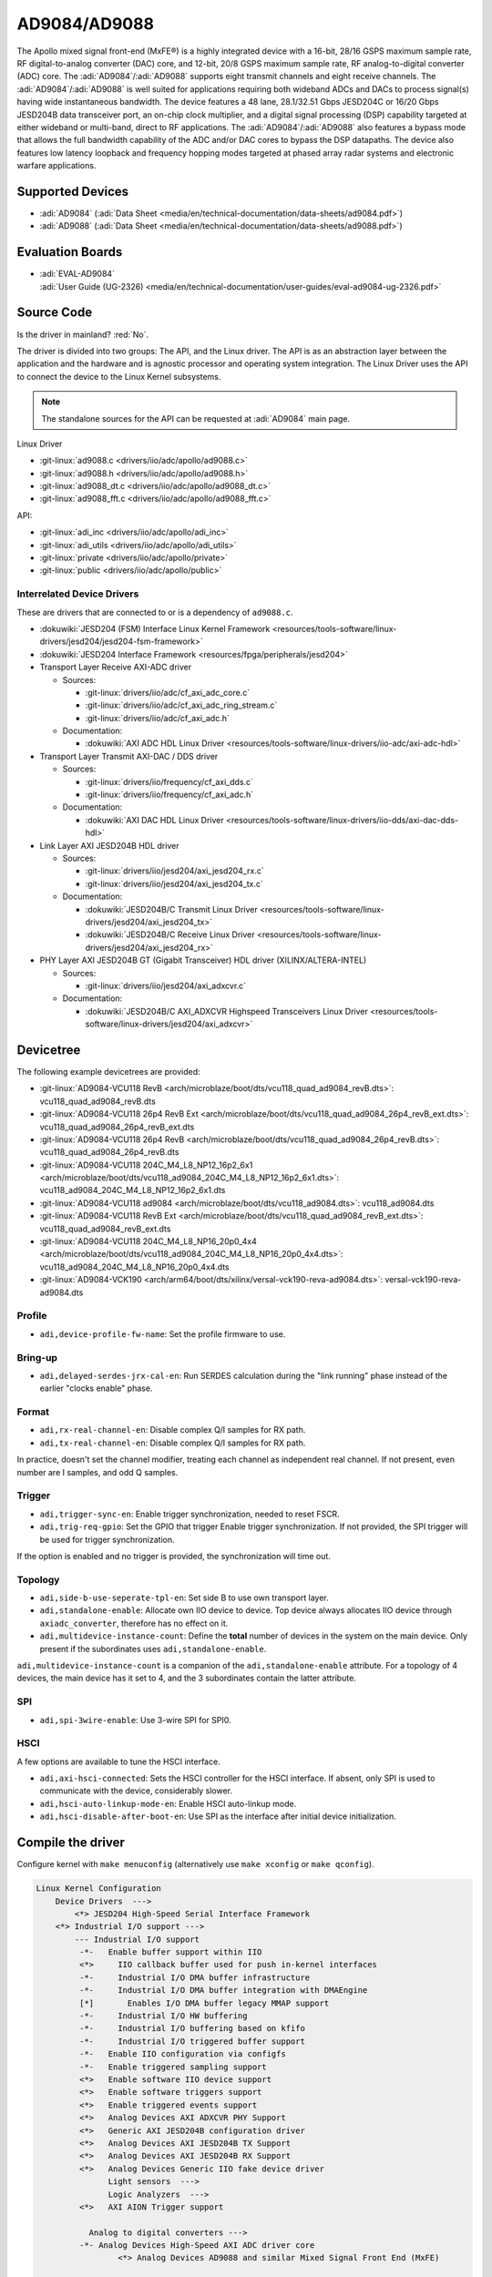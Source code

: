 AD9084/AD9088
=============

The Apollo mixed signal front-end (MxFE®) is a highly integrated device with a
16-bit, 28/16 GSPS maximum sample rate, RF digital-to-analog converter (DAC)
core, and 12-bit, 20/8 GSPS maximum sample rate, RF analog-to-digital converter
(ADC) core. The :adi:`AD9084`/:adi:`AD9088` supports eight transmit channels
and eight receive channels. The :adi:`AD9084`/:adi:`AD9088` is well suited for
applications requiring both wideband ADCs and DACs to process signal(s) having
wide instantaneous bandwidth. The device features a 48 lane, 28.1/32.51 Gbps
JESD204C or 16/20 Gbps JESD204B data transceiver port, an on-chip clock
multiplier, and a digital signal processing (DSP) capability targeted at either
wideband or multi-band, direct to RF applications. The
:adi:`AD9084`/:adi:`AD9088` also features a bypass mode that allows the full
bandwidth capability of the ADC and/or DAC cores to bypass the DSP datapaths.
The device also features low latency loopback and frequency hopping modes
targeted at phased array radar systems and electronic warfare applications.

Supported Devices
-----------------

* :adi:`AD9084`
  (:adi:`Data Sheet <media/en/technical-documentation/data-sheets/ad9084.pdf>`)
* :adi:`AD9088`
  (:adi:`Data Sheet <media/en/technical-documentation/data-sheets/ad9088.pdf>`)

Evaluation Boards
-----------------

* | :adi:`EVAL-AD9084`
  | :adi:`User Guide (UG-2326) <media/en/technical-documentation/user-guides/eval-ad9084-ug-2326.pdf>`

Source Code
-----------

Is the driver in mainland? :red:`No`.

The driver is divided into two groups: The API, and the Linux driver. The API
is as an abstraction layer between the application and the hardware and is
agnostic processor and operating system integration. The Linux Driver uses the
API to connect the device to the Linux Kernel subsystems.

.. note::

   The standalone sources for the API can be requested at :adi:`AD9084` main
   page.

Linux Driver

* :git-linux:`ad9088.c <drivers/iio/adc/apollo/ad9088.c>`
* :git-linux:`ad9088.h <drivers/iio/adc/apollo/ad9088.h>`
* :git-linux:`ad9088_dt.c <drivers/iio/adc/apollo/ad9088_dt.c>`
* :git-linux:`ad9088_fft.c <drivers/iio/adc/apollo/ad9088_fft.c>`

API:

* :git-linux:`adi_inc <drivers/iio/adc/apollo/adi_inc>`
* :git-linux:`adi_utils <drivers/iio/adc/apollo/adi_utils>`
* :git-linux:`private <drivers/iio/adc/apollo/private>`
* :git-linux:`public <drivers/iio/adc/apollo/public>`

Interrelated Device Drivers
~~~~~~~~~~~~~~~~~~~~~~~~~~~

These are drivers that are connected to or is a dependency of ``ad9088.c``.

* :dokuwiki:`JESD204 (FSM) Interface Linux Kernel Framework <resources/tools-software/linux-drivers/jesd204/jesd204-fsm-framework>`
* :dokuwiki:`JESD204 Interface Framework <resources/fpga/peripherals/jesd204>`

* Transport Layer Receive AXI-ADC driver

  * Sources:

    * :git-linux:`drivers/iio/adc/cf_axi_adc_core.c`
    * :git-linux:`drivers/iio/adc/cf_axi_adc_ring_stream.c`
    * :git-linux:`drivers/iio/adc/cf_axi_adc.h`

  * Documentation:

    * :dokuwiki:`AXI ADC HDL Linux Driver <resources/tools-software/linux-drivers/iio-adc/axi-adc-hdl>`

* Transport Layer Transmit AXI-DAC / DDS driver

  * Sources:

    * :git-linux:`drivers/iio/frequency/cf_axi_dds.c`
    * :git-linux:`drivers/iio/frequency/cf_axi_adc.h`

  * Documentation:

    * :dokuwiki:`AXI DAC HDL Linux Driver <resources/tools-software/linux-drivers/iio-dds/axi-dac-dds-hdl>`

* Link Layer AXI JESD204B HDL driver

  * Sources:

    * :git-linux:`drivers/iio/jesd204/axi_jesd204_rx.c`
    * :git-linux:`drivers/iio/jesd204/axi_jesd204_tx.c`

  * Documentation:

    * :dokuwiki:`JESD204B/C Transmit Linux Driver <resources/tools-software/linux-drivers/jesd204/axi_jesd204_tx>`
    * :dokuwiki:`JESD204B/C Receive Linux Driver <resources/tools-software/linux-drivers/jesd204/axi_jesd204_rx>`

* PHY Layer AXI JESD204B GT (Gigabit Transceiver) HDL driver (XILINX/ALTERA-INTEL)

  * Sources:

    * :git-linux:`drivers/iio/jesd204/axi_adxcvr.c`

  * Documentation:

    * :dokuwiki:`JESD204B/C AXI_ADXCVR Highspeed Transceivers Linux Driver <resources/tools-software/linux-drivers/jesd204/axi_adxcvr>`

.. Add cfir pfir to docs


Devicetree
----------

The following example devicetrees are provided:

* :git-linux:`AD9084-VCU118 RevB <arch/microblaze/boot/dts/vcu118_quad_ad9084_revB.dts>`: vcu118_quad_ad9084_revB.dts
* :git-linux:`AD9084-VCU118 26p4 RevB Ext <arch/microblaze/boot/dts/vcu118_quad_ad9084_26p4_revB_ext.dts>`: vcu118_quad_ad9084_26p4_revB_ext.dts
* :git-linux:`AD9084-VCU118 26p4 RevB <arch/microblaze/boot/dts/vcu118_quad_ad9084_26p4_revB.dts>`: vcu118_quad_ad9084_26p4_revB.dts
* :git-linux:`AD9084-VCU118 204C_M4_L8_NP12_16p2_6x1 <arch/microblaze/boot/dts/vcu118_ad9084_204C_M4_L8_NP12_16p2_6x1.dts>`: vcu118_ad9084_204C_M4_L8_NP12_16p2_6x1.dts
* :git-linux:`AD9084-VCU118 ad9084 <arch/microblaze/boot/dts/vcu118_ad9084.dts>`: vcu118_ad9084.dts
* :git-linux:`AD9084-VCU118 RevB Ext <arch/microblaze/boot/dts/vcu118_quad_ad9084_revB_ext.dts>`: vcu118_quad_ad9084_revB_ext.dts
* :git-linux:`AD9084-VCU118 204C_M4_L8_NP16_20p0_4x4 <arch/microblaze/boot/dts/vcu118_ad9084_204C_M4_L8_NP16_20p0_4x4.dts>`: vcu118_ad9084_204C_M4_L8_NP16_20p0_4x4.dts
* :git-linux:`AD9084-VCK190 <arch/arm64/boot/dts/xilinx/versal-vck190-reva-ad9084.dts>`: versal-vck190-reva-ad9084.dts

Profile
~~~~~~~

* ``adi,device-profile-fw-name``: Set the profile firmware to use.

Bring-up
~~~~~~~~~

* ``adi,delayed-serdes-jrx-cal-en``: Run SERDES calculation during the
  "link running" phase instead of the earlier "clocks enable" phase.

Format
~~~~~~

* ``adi,rx-real-channel-en``: Disable complex Q/I samples for RX path.
* ``adi,tx-real-channel-en``:  Disable complex Q/I samples for RX path.

In practice, doesn't set the channel modifier, treating each channel as
independent real channel.
If not present, even number are I samples, and odd Q samples.

Trigger
~~~~~~~

* ``adi,trigger-sync-en``: Enable trigger synchronization, needed to reset FSCR.
* ``adi,trig-req-gpio``: Set the GPIO that trigger Enable trigger synchronization.
  If not provided, the SPI trigger will be used for trigger synchronization.

If the option is enabled and no trigger is provided, the synchronization will
time out.

Topology
~~~~~~~~

* ``adi,side-b-use-seperate-tpl-en``: Set side B to use own transport layer.
* ``adi,standalone-enable``: Allocate own IIO device to device.
  Top device always allocates IIO device through ``axiadc_converter``,
  therefore has no effect on it.
* ``adi,multidevice-instance-count``: Define the **total** number of devices in
  the system on the main device.
  Only present if the subordinates uses ``adi,standalone-enable``.

``adi,multidevice-instance-count`` is a companion of the ``adi,standalone-enable``
attribute.
For a topology of 4 devices, the main device has it set to 4, and the 3 subordinates
contain the latter attribute.

SPI
~~~

* ``adi,spi-3wire-enable``: Use 3-wire SPI for SPI0.

HSCI
~~~~

A few options are available to tune the HSCI interface.

* ``adi,axi-hsci-connected``: Sets the HSCI controller for the HSCI interface.
  If absent, only SPI is used to communicate with the device, considerably slower.
* ``adi,hsci-auto-linkup-mode-en``: Enable HSCI auto-linkup mode.
* ``adi,hsci-disable-after-boot-en``: Use SPI as the interface after initial device initialization.

Compile the driver
------------------

Configure kernel with ``make menuconfig``
(alternatively use ``make xconfig`` or ``make qconfig``).

.. code:: text

   Linux Kernel Configuration
       Device Drivers  --->
           <*> JESD204 High-Speed Serial Interface Framework
       <*> Industrial I/O support --->
           --- Industrial I/O support
            -*-   Enable buffer support within IIO
            <*>     IIO callback buffer used for push in-kernel interfaces
            -*-     Industrial I/O DMA buffer infrastructure
            -*-     Industrial I/O DMA buffer integration with DMAEngine
            [*]       Enables I/O DMA buffer legacy MMAP support
            -*-     Industrial I/O HW buffering
            -*-     Industrial I/O buffering based on kfifo
            -*-     Industrial I/O triggered buffer support
            -*-   Enable IIO configuration via configfs
            -*-   Enable triggered sampling support
            <*>   Enable software IIO device support
            <*>   Enable software triggers support
            <*>   Enable triggered events support
            <*>   Analog Devices AXI ADXCVR PHY Support
            <*>   Generic AXI JESD204B configuration driver
            <*>   Analog Devices AXI JESD204B TX Support
            <*>   Analog Devices AXI JESD204B RX Support
            <*>   Analog Devices Generic IIO fake device driver
                  Light sensors  --->
                  Logic Analyzers  --->
            <*>   AXI AION Trigger support

              Analog to digital converters --->
            -*- Analog Devices High-Speed AXI ADC driver core
                    <*> Analog Devices AD9088 and similar Mixed Signal Front End (MxFE)

       Frequency Synthesizers DDS/PLL  --->
               Direct Digital Synthesis  --->
                <*> Analog Devices CoreFPGA AXI DDS driver
           Clock Generator/Distribution  --->
                        <*> Analog Devices HMC7044, HMC7043 Clock Jitter Attenuator with JESD204B
                        <*> Analog Devices ADF4030 10-Channel Precision Synchronizer

       <*>   JESD204 High-Speed Serial Interface Support  --->
           --- JESD204 High-Speed Serial Interface Support
           <*>   Analog Devices AXI ADXCVR PHY Support
           <*>   Analog Devices AXI JESD204B TX Support
           <*>   Analog Devices AXI JESD204B RX Support

Usage
-----

General IIO and driver conventions
~~~~~~~~~~~~~~~~~~~~~~~~~~~~~~~~~~

Controlling the MxFE is done via the IIO sysfs interface. For convenience users
can use :external+documentation:ref:`libiio` and its various programming
languages bindings.

The MxFE IIO device under /sys/bus/iio/devices/iio:deviceX features a set of
channels and device attributes, which are explained here. Some basic, but
important concepts are explained in the bullet list below:

* Channels prefixed with ``**in_**voltageX`` apply to Receive (RX) ADC data paths.
* Channels prefixed with ``**out**_voltageX`` apply to Transmit (TX) DAC data paths.
* Each channel has a complex modifier ``in_voltageX_**i**`` and
  ``in_voltageX_**q**`` or ``out_voltageX_**i**`` and ``out_voltageX_**q**``.
  Controlling a channel attribute for the ``i`` modified channel will
  simultaneously control the ``q`` modified channel and vice versa. So,
  writing/reading only needs to happen once, since they are mirrored. The
  complex IQ modifiers are only important for the data buffers, sine I & Q are
  individual data components.
* IIO channels ``[in|out]_voltageX`` apply to the channelizer data paths (Fine DDC/DUC).

  - Each IIO channel has some ``[in|out]_voltageX_[i|q]_**channel**_[attributes]``
  - In case the channelizer data paths (Fine DDC/DUC) are bypassed
    (decimation=1 or interpolation=1), the X still applies to a data path.

* Each channelizer data path (FDDC, FDUC) connects at least to one Coarse
  DDC/DUC (CDDC/CDUC), which maps then to one or more ADCs/DACs depending on
  configuration. These are called main data paths and are controlled via the
  ``[in|out]_voltageX_[i|q]_**main**_[attributes]`` attributes.

  - Be aware, since multiple channels can map to the same main data path
    (CDDC/CDUC), changing a main attribute of one channel will also update same
    attribute of any other channel that maps to the same main data path
    (CDDC/CDUC).
  - The crossbar mapping between Fine and Coarse Digital Up/Down Converters,
    ADCs/DACs is defined in the device tree.

* Device attributes (without ``**in_**voltageX``or ``**out_**voltageX`` prefix)
  apply to the entire device.

Driver testing
~~~~~~~~~~~~~~

This device can be found under */sys/bus/iio/devices/*

One way to check if the device and driver are present is using **iio_info**:

.. shell::
   :no-path:

   $iio_info
        iio:device0: ad4052 (buffer capable)
                1 channels found:
                        voltage0:  (input, index: 0, format: le:s16/32>>0)
                        2 channel-specific attributes found:
                                attr  0: raw value: 12167
                                attr  1: sampling_frequency value: 1000000
                1 device-specific attributes found:
                                attr  0: waiting_for_supplier value: 0
                3 buffer-specific attributes found:
                                attr  0: data_available value: 0
                                attr  1: direction value: in
                                attr  2: length_align_bytes value: 8
                1 debug attributes found:
                                debug attr  0: direct_reg_access value: 0x10
                No trigger on this device

You can go to the device folder using:

.. shell::
   :no-path:

   $cd $(grep -rw /sys/bus/iio/devices/*/name -e "ad9088" -l | xargs dirname)


.. collapsible:: In the folder there are several files that can set specific device attributes:

   .. shell::

      /sys/bus/iio/devices/iio:device8
      $ls -l
       total 0
       drwxr-xr-x 2 root root    0 Feb 11 15:17 buffer
       drwxr-xr-x 2 root root    0 Feb 11 15:17 buffer0
       --w------- 1 root root 4096 Feb 11 15:17 cfir_config
       -r--r--r-- 1 root root 4096 Feb 11 15:17 dev
       -rw-r--r-- 1 root root 4096 Feb 11 15:17 in_temp0_input
       -r--r--r-- 1 root root 4096 Feb 11 15:17 in_temp0_label
       -rw-r--r-- 1 root root 4096 Feb 11 15:17 in_voltage0_i_cfir_en
       -rw-r--r-- 1 root root 4096 Feb 11 15:17 in_voltage0_i_cfir_profile_sel
       -rw-r--r-- 1 root root 4096 Feb 11 15:17 in_voltage0_i_channel_6db_digital_gain_en
       -rw-r--r-- 1 root root 4096 Feb 11 15:17 in_voltage0_i_channel_nco_frequency
       -rw-r--r-- 1 root root 4096 Feb 11 15:17 in_voltage0_i_channel_nco_frequency_available
       -rw-r--r-- 1 root root 4096 Feb 11 15:17 in_voltage0_i_channel_nco_phase
       -rw-r--r-- 1 root root 4096 Feb 11 15:17 in_voltage0_i_en
       -r--r--r-- 1 root root 4096 Feb 11 15:17 in_voltage0_i_label
       -rw-r--r-- 1 root root 4096 Feb 11 15:17 in_voltage0_i_loopback
       -rw-r--r-- 1 root root 4096 Feb 11 15:17 in_voltage0_i_main_hb1_6db_digital_gain_en
       -rw-r--r-- 1 root root 4096 Feb 11 15:17 in_voltage0_i_main_nco_frequency
       -rw-r--r-- 1 root root 4096 Feb 11 15:17 in_voltage0_i_main_nco_phase
       -rw-r--r-- 1 root root 4096 Feb 11 15:17 in_voltage0_i_main_tb1_6db_digital_gain_en
       -rw-r--r-- 1 root root 4096 Feb 11 15:17 in_voltage0_i_nyquist_zone
       -rw-r--r-- 1 root root 4096 Feb 11 15:17 in_voltage0_i_test_mode
       -rw-r--r-- 1 root root 4096 Feb 11 15:17 in_voltage0_q_cfir_en
       -rw-r--r-- 1 root root 4096 Feb 11 15:17 in_voltage0_q_cfir_profile_sel
       -rw-r--r-- 1 root root 4096 Feb 11 15:17 in_voltage0_q_channel_6db_digital_gain_en
       -rw-r--r-- 1 root root 4096 Feb 11 15:17 in_voltage0_q_channel_nco_frequency
       -rw-r--r-- 1 root root 4096 Feb 11 15:17 in_voltage0_q_channel_nco_frequency_available
       -rw-r--r-- 1 root root 4096 Feb 11 15:17 in_voltage0_q_channel_nco_phase
       -rw-r--r-- 1 root root 4096 Feb 11 15:17 in_voltage0_q_en
       -r--r--r-- 1 root root 4096 Feb 11 15:17 in_voltage0_q_label
       -rw-r--r-- 1 root root 4096 Feb 11 15:17 in_voltage0_q_loopback
       -rw-r--r-- 1 root root 4096 Feb 11 15:17 in_voltage0_q_main_hb1_6db_digital_gain_en
       -rw-r--r-- 1 root root 4096 Feb 11 15:17 in_voltage0_q_main_nco_frequency
       -rw-r--r-- 1 root root 4096 Feb 11 15:17 in_voltage0_q_main_nco_phase
       -rw-r--r-- 1 root root 4096 Feb 11 15:17 in_voltage0_q_main_tb1_6db_digital_gain_en
       -rw-r--r-- 1 root root 4096 Feb 11 15:17 in_voltage0_q_nyquist_zone
       -rw-r--r-- 1 root root 4096 Feb 11 15:17 in_voltage0_q_test_mode
       ...
       -r--r--r-- 1 root root 4096 Feb 11 15:17 in_voltage_adc_frequency
       -r--r--r-- 1 root root 4096 Feb 11 15:17 in_voltage_loopback_available
       -rw-r--r-- 1 root root 4096 Feb 11 15:17 in_voltage_main_nco_frequency_available
       -r--r--r-- 1 root root 4096 Feb 11 15:17 in_voltage_nyquist_zone_available
       -rw-r--r-- 1 root root 4096 Feb 11 15:17 in_voltage_sampling_frequency
       -r--r--r-- 1 root root 4096 Feb 11 15:17 in_voltage_test_mode_available
       -rw-r--r-- 1 root root 4096 Feb 11 15:17 jesd204_fsm_ctrl
       -r--r--r-- 1 root root 4096 Feb 11 15:17 jesd204_fsm_error
       -r--r--r-- 1 root root 4096 Feb 11 15:17 jesd204_fsm_paused
       --w------- 1 root root 4096 Feb 11 15:17 jesd204_fsm_resume
       -r--r--r-- 1 root root 4096 Feb 11 15:17 jesd204_fsm_state
       -r--r--r-- 1 root root 4096 Feb 11 15:17 loopback1_blend_available
       -rw-r--r-- 1 root root 4096 Feb 11 15:17 loopback1_blend_side_a
       -rw-r--r-- 1 root root 4096 Feb 11 15:17 loopback1_blend_side_b
       -rw-r--r-- 1 root root 4096 Feb 11 15:17 mcs_bg_tacking_cal_run
       -rw-r--r-- 1 root root 4096 Feb 11 15:17 mcs_cal_run
       -rw-r--r-- 1 root root 4096 Feb 11 15:17 mcs_dt0_measurement
       -rw-r--r-- 1 root root 4096 Feb 11 15:17 mcs_dt1_measurement
       -rw-r--r-- 1 root root 4096 Feb 11 15:17 mcs_dt1_restore
       -rw-r--r-- 1 root root 4096 Feb 11 15:17 mcs_fg_tacking_cal_run
       -rw-r--r-- 1 root root 4096 Feb 11 15:17 mcs_init
       -r--r--r-- 1 root root 4096 Feb 11 15:17 mcs_init_cal_status
       -rw-r--r-- 1 root root 4096 Feb 11 15:17 mcs_tracking_init
       -r--r--r-- 1 root root 4096 Feb 11 15:17 mcs_tracking_status
       -r--r--r-- 1 root root 4096 Feb 11 15:17 name
       lrwxrwxrwx 1 root root    0 Feb 11 15:17 of_node -> ../../../../../firmware/devicetree/base/fpga-axi@0/axi-ad9084-rx-hpc@a4a10000
       -rw-r--r-- 1 root root 4096 Feb 11 15:17 out_voltage0_i_cfir_en
       -rw-r--r-- 1 root root 4096 Feb 11 15:17 out_voltage0_i_cfir_profile_sel
       -rw-r--r-- 1 root root 4096 Feb 11 15:17 out_voltage0_i_channel_nco_frequency
       -rw-r--r-- 1 root root 4096 Feb 11 15:17 out_voltage0_i_channel_nco_gain_scale
       -rw-r--r-- 1 root root 4096 Feb 11 15:17 out_voltage0_i_channel_nco_phase
       -rw-r--r-- 1 root root 4096 Feb 11 15:17 out_voltage0_i_channel_nco_test_tone_en
       -rw-r--r-- 1 root root 4096 Feb 11 15:17 out_voltage0_i_channel_nco_test_tone_scale
       -rw-r--r-- 1 root root 4096 Feb 11 15:17 out_voltage0_i_en
       -rw-r--r-- 1 root root 4096 Feb 11 15:17 out_voltage0_i_invsinc_en
       -r--r--r-- 1 root root 4096 Feb 11 15:17 out_voltage0_i_label
       -rw-r--r-- 1 root root 4096 Feb 11 15:17 out_voltage0_i_main_nco_frequency
       -rw-r--r-- 1 root root 4096 Feb 11 15:17 out_voltage0_i_main_nco_phase
       -rw-r--r-- 1 root root 4096 Feb 11 15:17 out_voltage0_i_main_nco_test_tone_en
       -rw-r--r-- 1 root root 4096 Feb 11 15:17 out_voltage0_i_main_nco_test_tone_scale
       -rw-r--r-- 1 root root 4096 Feb 11 15:17 out_voltage0_q_cfir_en
       -rw-r--r-- 1 root root 4096 Feb 11 15:17 out_voltage0_q_cfir_profile_sel
       -rw-r--r-- 1 root root 4096 Feb 11 15:17 out_voltage0_q_channel_nco_frequency
       -rw-r--r-- 1 root root 4096 Feb 11 15:17 out_voltage0_q_channel_nco_gain_scale
       -rw-r--r-- 1 root root 4096 Feb 11 15:17 out_voltage0_q_channel_nco_phase
       -rw-r--r-- 1 root root 4096 Feb 11 15:17 out_voltage0_q_channel_nco_test_tone_en
       -rw-r--r-- 1 root root 4096 Feb 11 15:17 out_voltage0_q_channel_nco_test_tone_scale
       -rw-r--r-- 1 root root 4096 Feb 11 15:17 out_voltage0_q_en
       -rw-r--r-- 1 root root 4096 Feb 11 15:17 out_voltage0_q_invsinc_en
       -r--r--r-- 1 root root 4096 Feb 11 15:17 out_voltage0_q_label
       -rw-r--r-- 1 root root 4096 Feb 11 15:17 out_voltage0_q_main_nco_frequency
       -rw-r--r-- 1 root root 4096 Feb 11 15:17 out_voltage0_q_main_nco_phase
       -rw-r--r-- 1 root root 4096 Feb 11 15:17 out_voltage0_q_main_nco_test_tone_en
       -rw-r--r-- 1 root root 4096 Feb 11 15:17 out_voltage0_q_main_nco_test_tone_scale
       ...
       -rw-r--r-- 1 root root 4096 Feb 11 15:17 out_voltage_channel_nco_frequency_available
       -r--r--r-- 1 root root 4096 Feb 11 15:17 out_voltage_dac_frequency
       -rw-r--r-- 1 root root 4096 Feb 11 15:17 out_voltage_main_nco_frequency_available
       -rw-r--r-- 1 root root 4096 Feb 11 15:17 out_voltage_sampling_frequency
       --w------- 1 root root 4096 Feb 11 15:17 pfilt_config
       drwxr-xr-x 2 root root    0 Feb 11 15:17 power
       drwxr-xr-x 2 root root    0 Feb 11 15:17 scan_elements
       lrwxrwxrwx 1 root root    0 Feb 11 15:17 subsystem -> ../../../../../bus/iio
       -rw-r--r-- 1 root root 4096 Feb 11 15:17 sync_start_enable
       -r--r--r-- 1 root root 4096 Feb 11 15:17 sync_start_enable_available
       -rw-r--r-- 1 root root 4096 Feb 11 15:17 uevent
       -r--r--r-- 1 root root 4096 Feb 11 15:17 waiting_for_supplier

Show channel name
^^^^^^^^^^^^^^^^^

The channel label contains the data path and it is shown with:

.. shell::

   /sys/bus/iio/devices/iio:device8
   $cat in_voltage2_q_label
    Side-B:FDDC0->CDDC0->ADC0

ADC Rate
^^^^^^^^

What: ``in_voltage_adc_frequency``

Read only attribute which returns the RX ADC rate Hz.

.. shell::

   /sys/bus/iio/devices/iio:device2
   $cat in_voltage_adc_frequency
    4000000000

RX Sample Rate
^^^^^^^^^^^^^^

What: ``in_voltage_sampling_frequency``

Read only attribute which returns the RX digital IQ base-band rate in
Hz. This must not be confused with the ADC rate, which is
(Main_decimation \* Channel_decimation) time higher. Main_decimation,
Channel_decimation are defined in the device tree.

in_voltage_sampling_frequency = :math:`in\_voltage\_adc\_frequency / (Main\_decimation * Channel\_decimation)`

.. shell::

   /sys/bus/iio/devices/iio:device2
   $cat in_voltage_sampling_frequency
    250000000

DAC Rate
^^^^^^^^

What: ``out_voltage_dac_frequency``

Read only attribute which returns the TX DAC rate Hz.

.. shell::

   /sys/bus/iio/devices/iio:device2
   $cat out_voltage_dac_frequency
    20000000000

TX Sample Rate
^^^^^^^^^^^^^^

What: ``out_voltage_sampling_frequency``

Read only attribute which returns the TX digital IQ baseband rate in
Hz. This must not be confused with the DAC rate, which is
(Main_interpolation \* Channel_interpolation) time higher.
Main_interpolation, Channel_interpolation are defined in the device
tree.

out_voltage_sampling_frequency = :math:`f_{DAC} / ({Main\_interpolation} * {Channel\_interpolation}`)

.. shell::

   /sys/bus/iio/devices/iio:device2
   $cat out_voltage_sampling_frequency
    250000000

NCO Frequency Control
^^^^^^^^^^^^^^^^^^^^^

Main Data Path
++++++++++++++

What: ``[in|out]_voltageX_[i|q]_main_nco_frequency``

Sets the main data path (CDDC/CDUC) NCO frequency (f\ :sub:`Carrier`) in Hz

- ``out_voltageX_i_main_nco_frequency`` Range is: :math:`−f_{DAC}/2 ≤ f_{Carrier} < +f_{DAC}/2`
- ``in_voltageX_i_main_nco_frequency`` Range is: :math:`−f_{ADC}/2 ≤ f_{Carrier} < +f_{ADC}/2`

.. shell::

   /sys/bus/iio/devices/iio:device2
   $echo 1000000000 > out_voltage0_i_main_nco_frequency
   $cat out_voltage0_i_main_nco_frequency
    1000000000

.. shell::

   /sys/bus/iio/devices/iio:device2
   $echo 300000000 > in_voltage0_i_main_nco_frequency
   $cat in_voltage0_i_main_nco_frequency
    300000000

Channel Data Path
+++++++++++++++++

What: ``[in|out]_voltageX_[i|q]_channel_nco_frequency``

Sets the channel data path (FDDC/FDUC) NCO frequency (f\ :sub:`Carrier`) in Hz

``out_voltageX_i_channel_nco_frequency`` range is:

 .. math::

    −(f_{DAC}/Main\_interpolation)/2 ≤ f_{Carrier} < +(f_{DAC}/Main\_interpolation)/2

``in_voltageX_i_channel_nco_frequency`` range is:

.. math::

   −(f_{ADC}/Main\_decimation)/2 ≤ f_{Carrier}< +(f_{ADC}/Main\_decimation)/2

.. shell::

   /sys/bus/iio/devices/iio:device2
   $echo 1000000000 > out_voltage0_i_channel_nco_frequency
   $cat out_voltage0_i_channel_nco_frequency
    1000000000

.. shell::

   /sys/bus/iio/devices/iio:device2
   $echo 300000000 > out_voltage0_i_channel_nco_frequency
   $cat out_voltage0_i_channel_nco_frequency
    300000000

NCO Phase Control
^^^^^^^^^^^^^^^^^

Main Data Path
++++++++++++++++

What: ``[in|out]_voltageX_[i|q]_main_nco_phase``

Sets the main data path (CDDC/CDUC) NCO phase offset in milli degrees

Range is: −180° ≤ Degrees Offset ≤ +180° (Values are in milli degrees.)

.. shell::

   /sys/bus/iio/devices/iio:device2
   $echo 66000 > out_voltage0_i_main_nco_phase
   $cat out_voltage0_i_main_nco_phase
    66000

.. shell::

   /sys/bus/iio/devices/iio:device2
   $echo -42000 > in_voltage0_i_main_nco_phase
   $cat in_voltage0_i_main_nco_phase
    -42000

Channel Data Path
+++++++++++++++++

What: ``[in|out]_voltageX_[i|q]_channel_nco_phase``

Sets the channel data path (FDDC/FDUC) NCO phase offset in milli degrees

Range is: −180° ≤ Degrees Offset ≤ +180° (Values are in milli degrees.)

.. shell::

   /sys/bus/iio/devices/iio:device2
   $echo 13123 > out_voltage0_i_channel_nco_phase
   $cat out_voltage0_i_channel_nco_phase
    13123

TX NCO Channel Digital Gain
^^^^^^^^^^^^^^^^^^^^^^^^^^^

What: ``out_voltageX_[i|q]_channel_nco_gain_scale``

The input data into each channelizer stage can be rescaled prior to
additional processing. This feature is useful in multiband applications
to prevent digital clipping when the outputs of two or more channelizer
stages are summed in the main datapath to produce a multiband band
signal.
The gain/scale is set via ``out_voltageX_[i|q]_channel_nco_gain_scale`` attribute.

Range is: :math:`0 ≤ Gain ≤ 1.999 (−∞ dB < dBGain ≤ +6.018 dB)`

.. shell::

   /sys/bus/iio/devices/iio:device2
   $echo 0.707 > out_voltage0_i_channel_nco_gain_scale
   $cat out_voltage0_i_channel_nco_gain_scale
    0.707

PFIR
^^^^

The PFIR (Programmable Finite Impulse Response) configuration is defined the
configuration ``pfilt_config`` (write-only).

.. literalinclude: /../drivers/iio/adc/apollo/ad9088.c
   :prepend: /**
   :start-at: * ad9088_parse_pfilt -
   :end-before: static int ad9088_parse_pfilt

The ``pfilt_config`` input must have the following format:

.. code:: ini

   mode: <imode> <qmode>
   gain: <ix> <iy> <qx> <qy>
   scalar_gain: <ix> <iy> <qx> <qy>
   dest: <terminal> <pfilt_sel> <bank_sel>
   hc_delay: <delay>
   mode_switch_en: <value>
   mode_switch_add_en: <value>
   real_data_mode_en: <value>
   quad_mode_en: <value>
   selection_mode: <mode>
   <sval>

* Each line represents a parameter or setting for the PFIR filter.
* Lines starting with '#' are considered comments and are ignored.

The format for each parameter is as follows:

- mode: <imode> <qmode>

  - Sets the mode for the PFIR filter. The <imode> and <qmode> values should be
    one of the predefined filter modes: ``disabled``, ``real_n4``, ``real_n2``,
    ``undef``, ``matrix``, ``undef``, ``complex_half``, ``real_n``.

- gain: <ix> <iy> <qx> <qy>

  - Sets the gain values for the PFIR filter. The <ix>, <iy>, <qx>,
    and <qy> values should be integers representing the gain in dB.

- scalar_gain: <ix> <iy> <qx> <qy>

  - Sets the scalar gain values for the PFIR filter. The <ix>, <iy>,
    <qx>, and <qy> values should be integers representing the scalar
    gain.

- dest: <terminal> <pfilt_sel> <bank_sel>

  - Sets the destination for the PFIR filter. The <terminal> value should be
    either ``rx`` or ``tx``. The <pfilt_sel> value should be one of the
    predefined filter selects: ``pfilt_a0``, ``pfilt_a1``, ``pfilt_b0``,
    ``pfilt_b1``, ``pfilt_all``, ``pfilt_mask``. The <bank_sel> value should be
    one of the predefined filter banks: ``bank_0``, ``bank_1``, ``bank_2``,
    ``bank_3``, ``bank_all``, ``bank_mask``.

- hc_delay: <delay>

  - Sets the high cut delay value for the PFIR filter. The <delay>
    value should be an unsigned 8-bit integer.

- mode_switch_en: <value>

  - Sets the mode switch enable value for the PFIR filter. The <value>
    should be either 0 or 1.

- mode_switch_add_en: <value>

  - Sets the mode switch add enable value for the PFIR filter. The
    <value> should be either 0 or 1.

- real_data_mode_en: <value>

  - Sets the real data mode enable value for the PFIR filter. The
    <value> should be either 0 or 1.

- quad_mode_en: <value>

  - Sets the quad mode enable value for the PFIR filter. The <value>
    should be either 0 or 1.

- selection_mode: <mode>

  - Sets the profile selection mode for the PFIR filter. The <mode> value
    should be one of the predefined profile selection modes: ``direct_regmap``,
    ``direct_gpio``, ``direct_gpio1``, ``trig_regmap``, ``trig_gpio``,
    ``trig_gpio1``.

- <sval>

  - Sets the coefficient values for the PFIR filter. The <sval> value
    should be an integer representing the coefficient value.

CFIR
^^^^

The CFIR configuration is defined by enabling ``[in|out]_voltage<index>_[i|q]_cfir_profile_sel``,
profile selection ``[in|out]_voltage<index>_[i|q]_cfir_profile_sel``
and the configuration ``cfir_config`` (write-only).

The ``cfir_config`` input must have the following format:

.. literalinclude: /../drivers/iio/adc/apollo/ad9088.c
   :prepend: /**
   :start-at: * ad9088_parse_cfilt -
   :end-before: static int ad9088_parse_cfilt

The ``cfir_config`` input must have the following format:

.. code:: ini

   dest: <terminal> <cfir_select> <cfir_profile> <cfir_datapath>
   gain: <gain_value>
   complex_scalar: <scalar_i> <scalar_q>
   bypass: <bypass_value>
   sparse_filt_en: <sparse_filt_en_value>
   32taps_en: <32taps_en_value>
   coeff_transfer: <coeff_transfer_value>
   enable: <enable_value> <enable_profile_value>
   selection_mode: <selection_mode_value>
   <cfir_coeff0_i> <cfir_coeff0_q>
   <cfir_coeff1_i> <cfir_coeff1_q>
   ...
   <cfir_coeffN_i> <cfir_coeffN_q>

Each line in the string represents a specific configuration parameter.
The ``dest`` line specifies the destination terminal, CFIR select, CFIR profile,
and CFIR datapath. The ``gain`` line specifies the gain value. The ``complex_scalar``
line specifies the complex scalar values. The ``bypass`` line specifies the bypass
value. The ``sparse_filt_en`` line specifies the sparse filter enable value.
The ``32taps_en`` line specifies the 32 taps enable value. The ``coeff_transfer``
line specifies the coefficient transfer value. The ``enable`` line specifies the
enable value and enable profile value. The ``selection_mode`` line specifies the
selection mode value. The <cfir_coeff_i> and <cfir_coeff_q> lines specify the
CFIR coefficient values.

.. shell::

   /sys/bus/iio/devices/iio:device8
   $ls | grep cfir
    cfir_config
    in_voltage0_i_cfir_en
    in_voltage0_i_cfir_profile_sel
    in_voltage1_i_cfir_en
    in_voltage1_i_cfir_profile_sel
    ...
    out_voltage0_i_cfir_en
    out_voltage0_i_cfir_profile_sel
    ...
    out_voltage3_q_cfir_en
    out_voltage3_q_cfir_profile_sel
   $echo 1 > in_voltage0_i_cfir_en
   $cat in_voltage0_i_cfir_en
    1

One main use case of CFIR is to equalize the RF carriers independent of PFILT.

Loopback
^^^^^^^^

The four loopback modes are available as channel attributes.
The value is always written to a side: A or B, so
enabling loopback for in_voltage0 will also enable for in_voltage1.

.. shell::

   /sys/bus/iio/devices/iio:device8
   $ls | grep loopback
    in_voltage0_i_loopback
    in_voltage0_q_loopback
    in_voltage1_i_loopback
    in_voltage1_q_loopback
    in_voltage2_i_loopback
    in_voltage2_q_loopback
    in_voltage3_i_loopback
    in_voltage3_q_loopback
    in_voltage_loopback_available
    loopback1_blend_available
    loopback1_blend_side_a
    loopback1_blend_side_b
   $cat in_voltage_loopback_available
    off loopback0 loopback1 loopback2 loopback3_jesd
   $echo loopback1 > in_voltage2_i_loopback
   $cat in_voltage3_q_loopback
    loopback1

If the ADC and DAC does not have the same sampling frequency, writing will
fail with -EINVAL.
Consult the User Guide for all configuration requirements before enabling the loopback.

Fast Frequency Hopping
^^^^^^^^^^^^^^^^^^^^^^

The NCO frequency and phase settings can be stored as a set of up-to 32
profiles, each with a 32-bit FTW and 16-bit phase offset word, to be
selectively assigned to the NCO during runtime. This allows to quickly change
(hop) the NCO frequency, known as Fast Frequency Hopping (FFH).

Tx FFH FNCO
+++++++++++

The user configures the NCO FFH frequency by writing the index (0 to 31) to
``out_voltageX_[i|q]_ffh_fnco_index`` followed by the frequency value to
``out_voltageX_[i|q]_ffh_fnco_frequency``, for example:

.. shell::

   /sys/bus/iio/devices/iio:device8
   $echo 1 > out_voltage0_i_ffh_fnco_index
   $echo $((16#20000000)) > out_voltage0_ffh_fnco_frequency

Then hop to the desired frequency writing the index to
``out_voltageX_[i|q]_ffh_fnco_select``, and write -1 to disable the feature;
for example:

.. important::

   If the trigger mode is not set to 4 (``ADI_APOLLO_NCO_CHAN_SEL_DIRECT_REGMAP``),
   the method will return -EINVAL;

.. shell::

   /sys/bus/iio/devices/iio:device8
   $echo 1 > out_voltage0_i_ffh_fnco_select

Tx FFH CNCO
+++++++++++

The user configures the NCO FFH frequency by writing the index (0 to 31) to
``out_voltageX_[i|q]_ffh_cnco_index`` followed by the frequency value to
``out_voltageX_[i|q]_ffh_cnco_frequency``, for example:

.. shell::

   /sys/bus/iio/devices/iio:device8
   $echo 1 > out_voltage0_i_ffh_cnco_index
   $echo $((16#20000000)) > out_voltage0_ffh_cnco_frequency

Then hop to the desired frequency writing the index to
``out_voltageX_[i|q]_ffh_cnco_select``, for example:

.. shell::

   /sys/bus/iio/devices/iio:device8
   $echo 1 > out_voltage0_i_ffh_fnco_select

Trigger mode
++++++++++++

By default, the profile will hop on the register access for the profile set call.
Other options are available and configurable with
``out_voltageX_[i|q]_ffh_fnco_mode``.

The options are:

* 0: ``ADI_APOLLO_NCO_CHAN_SEL_TRIG_AUTO``, Trigger based hopping, auto Hopping Mode (default).
* 1: ``ADI_APOLLO_NCO_CHAN_SEL_TRIG_REGMAP``, Trigger based hopping, scheduled Regmap.
* 2: ``ADI_APOLLO_NCO_CHAN_SEL_TRIG_GPIO``, Trigger based hopping, scheduled GPIO.
* 3: ``ADI_APOLLO_NCO_CHAN_SEL_DIRECT_GPIO``, Direct GPIO profile select, all params hop together.
* 4: ``ADI_APOLLO_NCO_CHAN_SEL_DIRECT_REGMAP``, Direct spi/hsci nco profile select, all params hop together.

For example:

.. shell::

   /sys/bus/iio/devices/iio:device8
   $echo 1 > out_voltage0_i_ffh_fnco_mode

Debug system
^^^^^^^^^^^^

An additional debug provided through debugfs:

.. shell::

   $cd /sys/kernel/debug/iio/iio\:device8 ; pwd
    /sys/kernel/debug/iio/iio:device8

Read API version:

.. shell::
   :no-path:

   $cat api_version
    0.4.40

Get link statuses:

.. shell::
   :no-path:

   $cat status
    JRX ADI_APOLLO_LINK_A0: JESD204C Subclass=1 L=4 M=4 F=2 S=1 Np=16 CS=0 link_en=Enabled
        Lane0 status: Reset
        Lane1 status: Link is good
        Lane2 status: Reset
        Lane3 status: Link is good
        Lane4 status: Reset
        Lane5 status: Link is good
        Lane6 status: Reset
        Lane7 status: Link is good
        Lane8 status: Reset
        Lane9 status: Reset
        Lane10 status: Reset
        Lane11 status: Reset
        User status: Ready, SYSREF Phase: Locked
    JRX ADI_APOLLO_LINK_B0: JESD204C Subclass=1 L=4 M=4 F=2 S=1 Np=16 CS=0 link_en=Enabled
        Lane0 status: Reset
        Lane1 status: Link is good
        Lane2 status: Reset
        Lane3 status: Link is good
        Lane4 status: Reset
        Lane5 status: Reset
        Lane6 status: Reset
        Lane7 status: Link is good
        Lane8 status: Reset
        Lane9 status: Reset
        Lane10 status: Link is good
        Lane11 status: Reset
        User status: Ready, SYSREF Phase: Locked
    JTX ADI_APOLLO_LINK_A0: JESD204C Subclass=1 L=4 M=4 F=2 S=1 Np=16 CS=0 link_en=Enabled
        PLL locked, PHASE established, MODE valid
    JTX ADI_APOLLO_LINK_B0: JESD204C Subclass=1 L=4 M=4 F=2 S=1 Np=16 CS=0 link_en=Enabled
        PLL locked, PHASE established, MODE valid

Change protocol to use, HSCI (1) or SPI (0):

.. shell::
   :no-path:

   $cat hsci_enable
    0
   $echo 1 > hsci_enable
   $cat hsci_enable
    1

